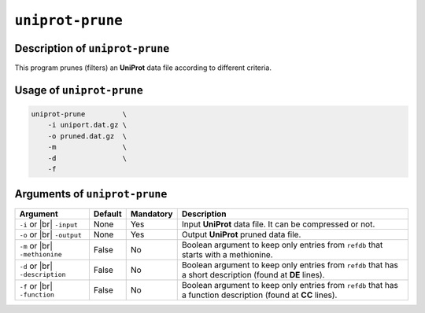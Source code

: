 ``uniprot-prune``
=================

Description of ``uniprot-prune``
********************************

This program prunes (filters) an **UniProt** data file according to different criteria.

Usage of ``uniprot-prune``
**************************

.. code-block::

    uniprot-prune         \
        -i uniport.dat.gz \
        -o pruned.dat.gz  \
        -m                \
        -d                \   
        -f

Arguments of ``uniprot-prune``
******************************

+------------------+---------+-----------+----------------------------------------------------------+
| Argument         | Default | Mandatory | Description                                              |
+==================+=========+===========+==========================================================+
| ``-i`` or |br|   | None    | Yes       | Input **UniProt** data file. It can be compressed or not.|
| ``-input``       |         |           |                                                          |
+------------------+---------+-----------+----------------------------------------------------------+
| ``-o`` or |br|   | None    | Yes       | Output **UniProt** pruned data file.                     |
| ``-output``      |         |           |                                                          |
+------------------+---------+-----------+----------------------------------------------------------+
| ``-m`` or |br|   | False   | No        | Boolean argument to keep only entries from ``refdb``     |
| ``-methionine``  |         |           | that starts with a methionine.                           |
+------------------+---------+-----------+----------------------------------------------------------+
| ``-d`` or |br|   | False   | No        | Boolean argument to keep only entries from ``refdb``     |
| ``-description`` |         |           | that has a short description (found at **DE** lines).    |
+------------------+---------+-----------+----------------------------------------------------------+
| ``-f`` or |br|   | False   | No        | Boolean argument to keep only entries from ``refdb``     |
| ``-function``    |         |           | that has a function description (found at **CC** lines). |
+------------------+---------+-----------+----------------------------------------------------------+

.. |br| raw:: html

    <br>
